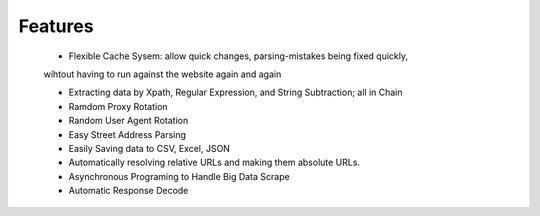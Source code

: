 Features
========

    * Flexible Cache Sysem: allow quick changes, parsing-mistakes being fixed quickly, 
    wihtout having to run against the website again and again
    
    * Extracting data by Xpath, Regular Expression, and String Subtraction; all in Chain
    
    * Ramdom Proxy Rotation

    * Random User Agent Rotation

    * Easy Street Address Parsing
    
    * Easily Saving data to CSV, Excel, JSON
    
    * Automatically resolving relative URLs and making them absolute URLs.
    
    * Asynchronous Programing to Handle Big Data Scrape
    
    * Automatic Response Decode

